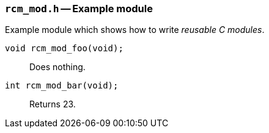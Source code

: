 // generated from ../src/rcm_mod.h with `rcmdoc`

[[rcm_mod.h]]
=== `rcm_mod.h` -- Example module

Example module which shows how to write _reusable C modules_.

`void rcm_mod_foo(void);`::
Does nothing.

`int rcm_mod_bar(void);`::
Returns 23.

